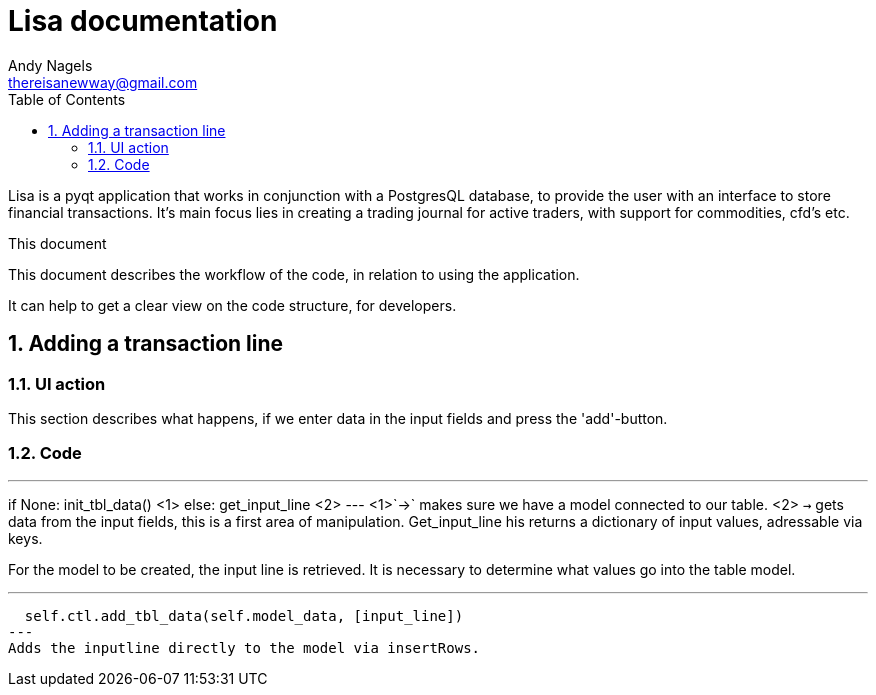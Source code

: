 = Lisa documentation
Andy Nagels <thereisanewway@gmail.com>
:Author Initials: AN
:toc:
:icons:
:numbered:
:website: https://github.com/rockwolf/python/lisa

Lisa is a pyqt application that works in conjunction with a PostgresQL
database, to provide the user with an interface to store financial transactions.
It's main focus lies in creating a trading journal for active traders,
with support for commodities, cfd's etc.

.This document
**********************************************************************
This document describes the workflow of the code, in relation to using
the application.

It can help to get a clear view on the code structure, for developers.
**********************************************************************

[[btnadd]]
== Adding a transaction line
=== UI action
This section describes what happens, if we enter data in the input fields and
press the 'add'-button.

=== Code
[first part, python]
---
if None:  
  init_tbl_data() <1>
else:  
  get_input_line <2>
---
<1>`->` makes sure we have a model connected to our table.
<2> `->` gets data from the input fields, this is a first area of manipulation. Get_input_line his returns a dictionary of input values, adressable via keys.

For the model to be created, the input line is retrieved. It is necessary to determine what values go into the table model.

[next step, python]
---
  self.ctl.add_tbl_data(self.model_data, [input_line])
---
Adds the inputline directly to the model via insertRows.
